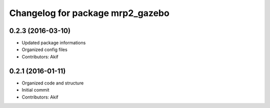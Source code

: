 ^^^^^^^^^^^^^^^^^^^^^^^^^^^^^^^^^
Changelog for package mrp2_gazebo
^^^^^^^^^^^^^^^^^^^^^^^^^^^^^^^^^

0.2.3 (2016-03-10)
------------------
* Updated package informations
* Organized config files
* Contributors: Akif

0.2.1 (2016-01-11)
------------------
* Organized code and structure
* Initial commit
* Contributors: Akif
